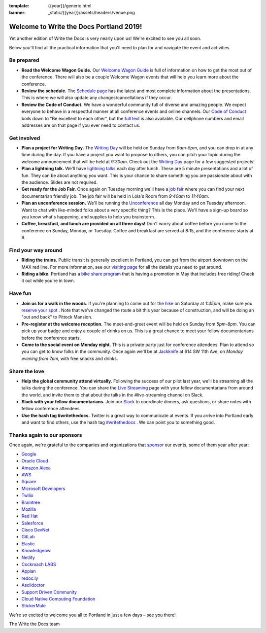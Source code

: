 :template: {{year}}/generic.html
:banner: _static/{{year}}/assets/headers/venue.png

.. post:: May 15, 2019
   :tags: practical info, portland-2019

Welcome to Write the Docs Portland 2019!
========================================

Yet another edition of Write the Docs is very nearly upon us! We're excited to see you all soon.

Below you'll find all the practical information that you'll need to plan for and navigate the event and activities.

Be prepared
-----------

* **Read the Welcome Wagon Guide.** Our `Welcome Wagon Guide <https://www.writethedocs.org/conf/portland/2019/welcome-wagon/>`_ is full of information on how to get the most out of the conference. There will also be a couple Welcome Wagon events that will help you learn more about the conference.
* **Review the schedule.** The `Schedule page <https://www.writethedocs.org/conf/portland/2019/schedule/>`_ has the latest and most complete information about the presentations. This is where we will also update any changes/cancellations if they occur.
* **Review the Code of Conduct.** We have a wonderful community full of diverse and amazing people. We expect everyone to behave in a respectful manner at all conference events and online channels. Our `Code of Conduct <https://www.writethedocs.org/code-of-conduct/>`_ boils down to "Be excellent to each other", but the `full text <https://www.writethedocs.org/code-of-conduct>`_ is also available. Our cellphone numbers and email addresses are on that page if you ever need to contact us.

Get involved
------------

* **Plan a project for Writing Day.** The `Writing Day <https://www.writethedocs.org/conf/portland/2019/writing-day/>`_ will be held on Sunday from *9am-5pm*, and you can drop in at any time during the day. If you have a project you want to propose to others, you can pitch your topic during the welcome announcement that will be held at *9:30am*. Check out the `Writing Day <https://www.writethedocs.org/conf/portland/2019/writing-day/>`_ page for a few suggested projects!
* **Plan a lightning talk.** We'll have `lightning talks <https://www.writethedocs.org/conf/portland/2019/lightning-talks/>`_ each day after lunch. These are 5 minute presentations and a lot of fun. They can be about anything you want. This is your chance to share something you are passionate about with the audience. Slides are not required.
* **Get ready for the Job Fair**. Once again on Tuesday morning we'll have a `job fair <https://www.writethedocs.org/conf/portland/2019/job-fair>`_ where you can find your next documentarian friendly job. The job fair will be held in Lola's Room from *9:40am* to *11:40am*.
* **Plan an unconference session.** We'll be running the `Unconference <https://www.writethedocs.org/conf/portland/2019/unconference/>`_ all day Monday and on Tuesday afternoon. Want to chat with like-minded folks about a very specific thing? This is the place. We'll have a sign-up board so you know what's happening, and supplies to help you brainstorm.
* **Coffee, breakfast, and lunch are provided on all three days!** Don't worry about coffee before you come to the conference on Sunday, Monday, or Tuesday. Coffee and breakfast are served at 8:15, and the conference starts at 9.

Find your way around
--------------------

* **Riding the trains.** Public transit is generally excellent in Portland, you can get from the airport downtown on the MAX red line. For more information, see our `visiting page <https://www.writethedocs.org/conf/portland/2019/visiting/>`_ for all the details you need to get around.
* **Riding a bike.** Portland has a `bike share program <https://www.biketownpdx.com/>`_ that is having a promotion in May that includes free riding! Check it out while you're in town.

Have fun
--------

* **Join us for a walk in the woods**. If you're planning to come out for the `hike <https://www.writethedocs.org/conf/portland/2019/hike/>`_ on Saturday at *1:45pm*, make sure you `reserve your spot <https://ti.to/writethedocs/write-the-docs-portland-2019/>`_ . Note that we've changed the route a bit this year because of construction, and will be doing an "out and back" to Pittock Mansion. 
* **Pre-register at the welcome reception.** The meet-and-greet event will be held on Sunday from *5pm-8pm*. You can pick up your badge and enjoy a couple of drinks on us. This is a great chance to meet your fellow documentarians before the conference starts.
* **Come to the social event on Monday night.** This is a private party just for conference attendees. Plan to attend so you can get to know folks in the community. Once again we'll be at `Jackknife <https://goo.gl/maps/hvYkv6RU4qD2>`_ at 614 SW 11th Ave, on *Monday evening from 7pm*, with free snacks and drinks.

Share the love
--------------

* **Help the global community attend virtually.** Following the success of our pilot last year, we'll be streaming all the talks during the conference. You can share the `Live Streaming <http://www.writethedocs.org/conf/portland/2019/livestream/>`_ page with your fellow documentarians from around the world, and invite them to chat about the talks in the #live-streaming channel on Slack.
* **Slack with your fellow documentarians.** Join our `Slack <https://writethedocs.org/slack/>`_ to coordinate dinners, ask questions, or share notes with fellow conference attendees.
* **Use the hash tag #writethedocs.** Twitter is a great way to communicate at events. If you arrive into Portland early and want to find others, use the hash tag `#writethedocs <https://twitter.com/search?q=%23writethedocs&src=tyah>`_ . We can point you to something good.

Thanks again to our sponsors
----------------------------

Once again, we're grateful to the companies and organizations that `sponsor <https://www.writethedocs.org/conf/portland/2019/sponsors/>`_ our events, some of them year after year:

* `Google <https://www.google.com/>`_
* `Oracle Cloud <https://cloud.oracle.com/iaas>`_
* `Amazon Alexa <https://developer.amazon.com/alexa>`_
* `AWS <https://aws.amazon.com/>`_
* `Square <https://squareup.com/us/en>`_
* `Microsoft Developers <https://developers.microsoft.com/en-us/>`_
* `Twilio <https://www.twilio.com/>`_
* `Braintree <https://www.braintreepayments.com/>`_
* `Mozilla <https://developer.mozilla.org/en-US/>`_
* `Red Hat <https://www.redhat.com/en>`_
* `Salesforce <https://www.salesforce.com/>`_
* `Cisco DevNet <https://www.cisco.com/>`_
* `GitLab <https://gitlab.com/>`_
* `Elastic <https://www.elastic.co/>`_
* `Knowledgeowl <https://www.knowledgeowl.com/>`_
* `Netlify <https://www.netlify.com/wtd>`_

* `Cockroach LABS <https://www.cockroachlabs.com/>`_
* `Appian <https://www.appian.com/>`_
* `redoc.ly <https://redoc.ly/>`_
* `Asciidoctor <https://asciidoctor.org/>`_
* `Support Driven Community <https://supportdriven.com/>`_
* `Cloud Native Computing Foundation <https://www.cncf.io>`_
* `StickerMule <https://www.stickermule.com/supports/writethedocs-portland>`_

We're so excited to welcome you all to Portland in just a few days – see you there!

| The Write the Docs team
